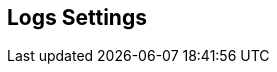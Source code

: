 [[logs_settings]]
== Logs Settings

//add general config info

//add includes for splunk and logrhythm adocs
